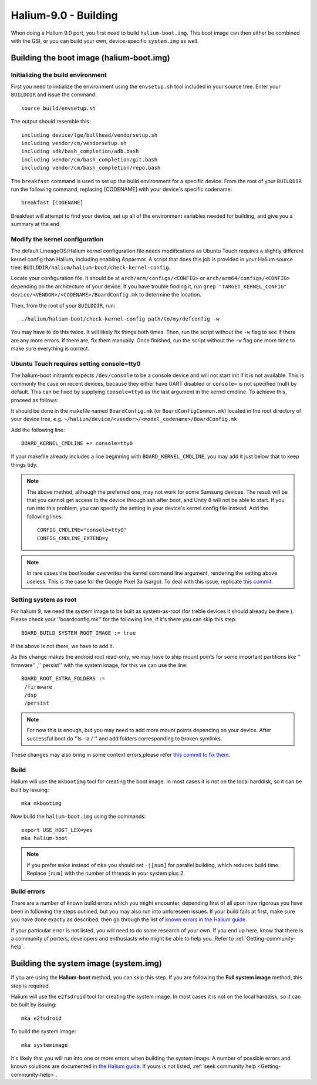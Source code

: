 Halium-9.0 - Building
=====================

When doing a Halium 9.0 port, you first need to build ``halium-boot.img``. This boot image can then either be combined with the GSI, or you can build your own, device-specific ``system.img`` as well.

Building the boot image (halium-boot.img)
-----------------------------------------

Initializing the build environment
^^^^^^^^^^^^^^^^^^^^^^^^^^^^^^^^^^

First you need to initialize the environment using the ``envsetup.sh`` tool included in your source tree. Enter your ``BUILDDIR`` and issue the command::

   source build/envsetup.sh

The output should resemble this::

    including device/lge/bullhead/vendorsetup.sh
    including vendor/cm/vendorsetup.sh
    including sdk/bash_completion/adb.bash
    including vendor/cm/bash_completion/git.bash
    including vendor/cm/bash_completion/repo.bash

The ``breakfast`` command is used to set up the build environment for a specific device. From the root of your ``BUILDDIR`` run the following command, replacing [CODENAME] with your device's specific codename::

    breakfast [CODENAME]

Breakfast will attempt to find your device, set up all of the environment variables needed for building, and give you a summary at the end.

.. _H9_edit-kernel-config:

Modify the kernel configuration
^^^^^^^^^^^^^^^^^^^^^^^^^^^^^^^

The default LineageOS/Halium kernel configuration file needs modifications as Ubuntu Touch requires a slightly different kernel config than Halium, including enabling Apparmor. A script that does this job is provided in your Halium source tree: ``BUILDDIR/halium/halium-boot/check-kernel-config``.

Locate your configuration file. It should be at ``arch/arm/configs/<CONFIG>`` or ``arch/arm64/configs/<CONFIG>`` depending on the architecture of your device. If you have trouble finding it, run ``grep "TARGET_KERNEL_CONFIG" device/<VENDOR>/<CODENAME>/BoardConfig.mk`` to determine the location.

Then, from the root of your ``BUILDDIR``, run::

    ./halium/halium-boot/check-kernel-config path/to/my/defconfig -w

You may have to do this twice. It will likely fix things both times. Then, run the script without the ``-w`` flag to see if there are any more errors. If there are, fix them manually. Once finished, run the script without the ``-w`` flag one more time to make sure everything is correct.

Ubuntu Touch requires setting console=tty0
^^^^^^^^^^^^^^^^^^^^^^^^^^^^^^^^^^^^^^^^^^

The halium-boot initramfs expects ``/dev/console`` to be a console device and will not start init if it is not available. This is commonly the case on recent devices, because they either have UART disabled or ``console=`` is not specified (null) by default. This can be fixed by supplying ``console=tty0`` as the last argument in the kernel cmdline. To achieve this, proceed as follows:

It should be done in the makefile named ``BoardConfig.mk`` (or ``BoardConfigCommon.mk``) located in the root directory of your device tree, e.g. ``~/halium/device/<vendor>/<model_codename>/BoardConfig.mk``

Add the following line::

    BOARD_KERNEL_CMDLINE += console=tty0

If your makefile already includes a line beginning with ``BOARD_KERNEL_CMDLINE``, you may add it just below that to keep things tidy.

.. Note::
    The above method, although the preferred one, may not work for some Samsung devices. The result will be that you cannot get access to the device through ssh after boot, and Unity 8 will not be able to start. If you run into this problem, you can specify the setting in your device's kernel config file instead. Add the following lines::

        CONFIG_CMDLINE="console=tty0"
        CONFIG_CMDLINE_EXTEND=y

.. Note::
    In rare cases the bootloader overwrites the kernel command line argument, rendering the setting above useless. This is the case for the Google Pixel 3a (sargo). To deal with this issue, replicate `this commit <https://github.com/fredldotme/android_kernel_google_bonito/commit/d0741dded3907f2cf4ecdc02bfcb74fc252763ff>`_. 
    
Setting system as root
^^^^^^^^^^^^^^^^^^^^^^

For halium 9, we need the system image to be built as system-as-root (for treble devices it should already be there ). Please check your ''boardconfig.mk'' for the following line, if it's there you can skip this step::

    BOARD_BUILD_SYSTEM_ROOT_IMAGE := true

If the above is not there, we have to add it.

As this change makes the android root read-only, we may have to ship mount points for some important partitions like '' firmware'' ,'' persist'' with the system image, for this we can use the line::

    BOARD_ROOT_EXTRA_FOLDERS :=
     /firmware
     /dsp
     /persist

.. Note::
  For now this is enough, but you may need to add more mount points depending on your device. After successful boot do ''ls -la / '' and add folders corresponding to broken symlinks.

These changes may also bring in some context errors,please refer `this commit to fix them <https://github.com/gigabyte-1000/android_device_xiaomi_kenzo/commit/3e8ea1e3194c19aa52b0b2618df249d4b1076dca#diff-30b9d15aecb84fc004f83370d35234b955cff4d0640892fe60e3c4a422ae3e3d>`_.


Build
^^^^^

Halium will use the ``mkbootimg`` tool for creating the boot image. In most cases it is not on the local harddisk, so it can be built by issuing::

   mka mkbootimg

Now build the ``halium-boot.img`` using the commands::

   export USE_HOST_LEX=yes
   mka halium-boot

.. Note::

    If you prefer ``make`` instead of ``mka`` you should set ``-j[num]`` for parallel building, which reduces build time. Replace ``[num]`` with the number of threads in your system plus 2.

Build errors
^^^^^^^^^^^^

There are a number of known build errors which you might encounter, depending first of all upon how rigorous you have been in following the steps outlined, but you may also run into unforeseen issues. If your build fails at first, make sure you have done exactly as described, then go through the list of `known errors in the Halium guide <https://docs.halium.org/en/latest/porting/common-kernel-build-errors.html#common-kernel-build-errors>`_.

If your particular error is not listed, you will need to do some research of your own. If you end up here, know that there is a community of porters, developers and enthusiasts who might be able to help you. Refer to :ref:`Getting-community-help`.

.. _H9_system:

Building the system image (system.img)
--------------------------------------

If you are using the **Halium-boot** method, you can skip this step.
If you are following the **Full system image** method, this step is required.

Halium will use the ``e2fsdroid`` tool for creating the system image. In most cases it is not on the local harddisk, so it can be built by issuing::

   mka e2fsdroid


To build the system image::

    mka systemimage

It's likely that you will run into one or more errors when building the system image. A number of possible errors and known solutions are documented in `the Halium guide <https://docs.halium.org/en/latest/porting/common-system-build-errors.html#common-system-build-errors>`_. If yours is not listed, :ref:`seek community help <Getting-community-help>`.
